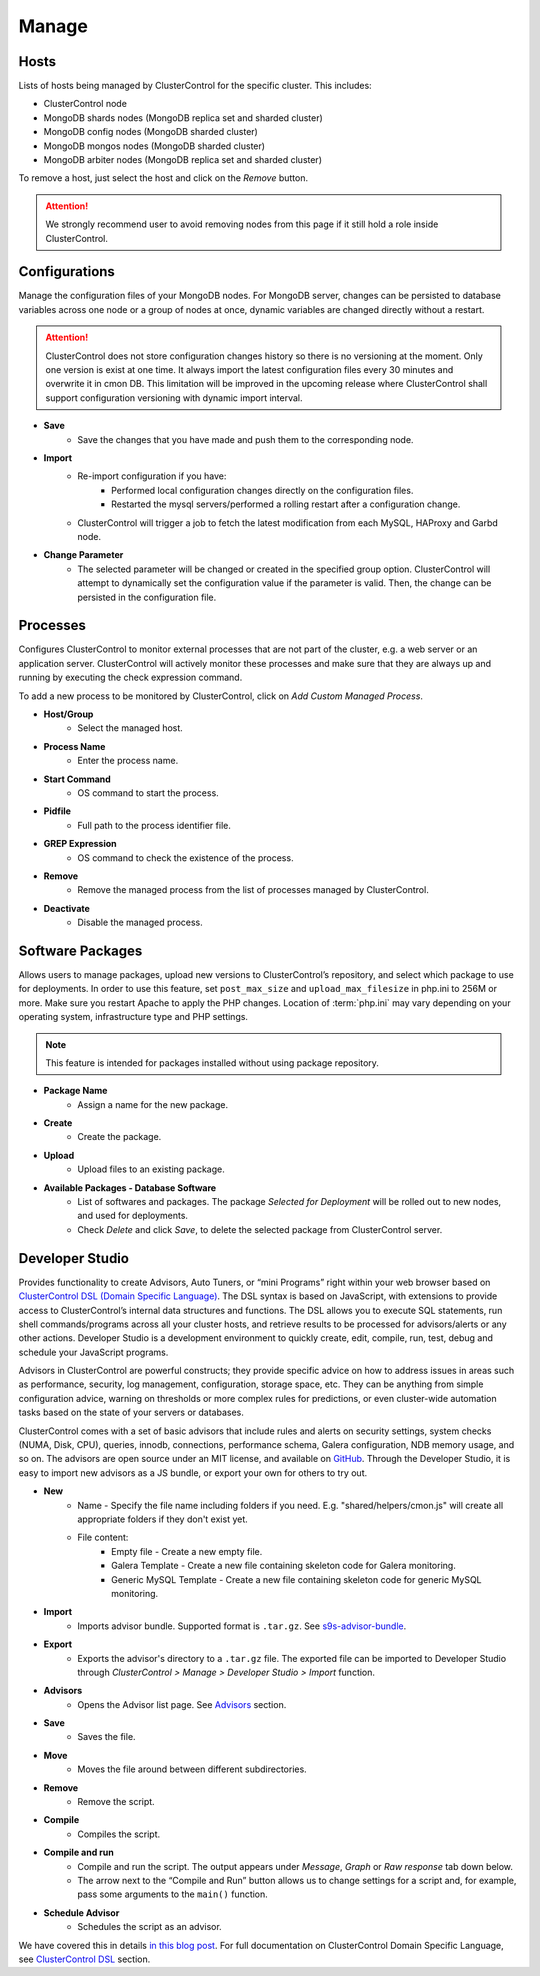 Manage
-------

Hosts
``````

Lists of hosts being managed by ClusterControl for the specific cluster. This includes:

* ClusterControl node
* MongoDB shards nodes (MongoDB replica set and sharded cluster)
* MongoDB config nodes (MongoDB sharded cluster)
* MongoDB mongos nodes (MongoDB sharded cluster)
* MongoDB arbiter nodes (MongoDB replica set and sharded cluster)

To remove a host, just select the host and click on the *Remove* button. 

.. Attention:: We strongly recommend user to avoid removing nodes from this page if it still hold a role inside ClusterControl.

Configurations
``````````````

Manage the configuration files of your MongoDB nodes. For MongoDB server, changes can be persisted to database variables across one node or a group of nodes at once, dynamic variables are changed directly without a restart.

.. Attention:: ClusterControl does not store configuration changes history so there is no versioning at the moment. Only one version is exist at one time. It always import the latest configuration files every 30 minutes and overwrite it in cmon DB. This limitation will be improved in the upcoming release where ClusterControl shall support configuration versioning with dynamic import interval.

* **Save**
	- Save the changes that you have made and push them to the corresponding node.

* **Import**
	- Re-import configuration if you have:
		- Performed local configuration changes directly on the configuration files.
		- Restarted the mysql servers/performed a rolling restart after a configuration change.
	- ClusterControl will trigger a job to fetch the latest modification from each MySQL, HAProxy and Garbd node.

* **Change Parameter**
	- The selected parameter will be changed or created in the specified group option. ClusterControl will attempt to dynamically set the configuration value if the parameter is valid. Then, the change can be persisted in the configuration file.

Processes
`````````

Configures ClusterControl to monitor external processes that are not part of the cluster, e.g. a web server or an application server. ClusterControl will actively monitor these processes and make sure that they are always up and running by executing the check expression command.

To add a new process to be monitored by ClusterControl, click on *Add Custom Managed Process*.

* **Host/Group**
	- Select the managed host.

* **Process Name**
	- Enter the process name.

* **Start Command**
	- OS command to start the process.

* **Pidfile**
	- Full path to the process identifier file.

* **GREP Expression**
	- OS command to check the existence of the process.

* **Remove**
	- Remove the managed process from the list of processes managed by ClusterControl.

* **Deactivate**
	- Disable the managed process.

Software Packages
``````````````````
Allows users to manage packages, upload new versions to ClusterControl’s repository, and select which package to use for deployments. In order to use this feature, set ``post_max_size`` and ``upload_max_filesize`` in php.ini to 256M or more. Make sure you restart Apache to apply the PHP changes. Location of :term:`php.ini` may vary depending on your operating system, infrastructure type and PHP settings.

.. Note:: This feature is intended for packages installed without using package repository.

* **Package Name**
	- Assign a name for the new package.

* **Create**
	- Create the package.

* **Upload**
	- Upload files to an existing package.

* **Available Packages - Database Software**
	- List of softwares and packages. The package *Selected for Deployment* will be rolled out to new nodes, and used for deployments.
	- Check *Delete* and click *Save*, to delete the selected package from ClusterControl server.


Developer Studio
````````````````

Provides functionality to create Advisors, Auto Tuners, or “mini Programs” right within your web browser based on `ClusterControl DSL (Domain Specific Language) <../../dsl.html>`_. The DSL syntax is based on JavaScript, with extensions to provide access to ClusterControl’s internal data structures and functions. The DSL allows you to execute SQL statements, run shell commands/programs across all your cluster hosts, and retrieve results to be processed for advisors/alerts or any other actions. Developer Studio is a development environment to quickly create, edit, compile, run, test, debug and schedule your JavaScript programs.

Advisors in ClusterControl are powerful constructs; they provide specific advice on how to address issues in areas such as performance, security, log management, configuration, storage space, etc. They can be anything from simple configuration advice, warning on thresholds or more complex rules for predictions, or even cluster-wide automation tasks based on the state of your servers or databases. 

ClusterControl comes with a set of basic advisors that include rules and alerts on security settings, system checks (NUMA, Disk, CPU), queries, innodb, connections, performance schema, Galera configuration, NDB memory usage, and so on. The advisors are open source under an MIT license, and available on `GitHub <https://github.com/severalnines/s9s-advisor-bundle>`_. Through the Developer Studio, it is easy to import new advisors as a JS bundle, or export your own for others to try out.

* **New**
	- Name - Specify the file name including folders if you need. E.g. "shared/helpers/cmon.js" will create all appropriate folders if they don't exist yet.
	- File content:
		- Empty file - Create a new empty file.
		- Galera Template - Create a new file containing skeleton code for Galera monitoring.
		- Generic MySQL Template - Create a new file containing skeleton code for generic MySQL monitoring.

* **Import**
	- Imports advisor bundle. Supported format is ``.tar.gz``. See `s9s-advisor-bundle <https://github.com/severalnines/s9s-advisor-bundle>`_.

* **Export**
	- Exports the advisor's directory to a ``.tar.gz`` file. The exported file can be imported to Developer Studio through *ClusterControl > Manage > Developer Studio > Import* function.

* **Advisors**
	- Opens the Advisor list page. See `Advisors <performance.html#advisors>`_ section.

* **Save**
	- Saves the file.
	
* **Move**
	- Moves the file around between different subdirectories.

* **Remove**
	- Remove the script.

* **Compile**
	- Compiles the script.

* **Compile and run**
	- Compile and run the script. The output appears under *Message*, *Graph* or *Raw response* tab down below.
	- The arrow next to the “Compile and Run” button allows us to change settings for a script and, for example, pass some arguments to the ``main()`` function.

* **Schedule Advisor**
	- Schedules the script as an advisor.

We have covered this in details `in this blog post <http://www.severalnines.com/blog/introducing-clustercontrol-developer-studio-creating-your-own-advisors>`_. For full documentation on ClusterControl Domain Specific Language, see `ClusterControl DSL <../../dsl.html>`_ section.
